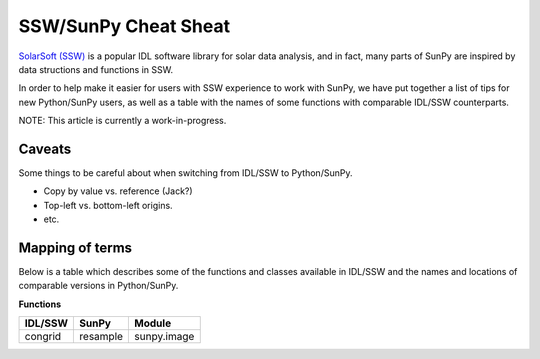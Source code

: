 =====================
SSW/SunPy Cheat Sheat
=====================

`SolarSoft (SSW) <http://sohowww.nascom.nasa.gov/solarsoft/>`_ is a  
popular IDL software library for solar data analysis, and in fact, many parts 
of SunPy are inspired by data structions and functions in SSW.

In order to help make it easier for users with SSW experience to work with
SunPy, we have put together a list of tips for new Python/SunPy users, as well
as a table with the names of some functions with comparable IDL/SSW 
counterparts.

NOTE: This article is currently a work-in-progress. 

Caveats
-------
Some things to be careful about when switching from IDL/SSW to Python/SunPy.

* Copy by value vs. reference (Jack?)
* Top-left vs. bottom-left origins.
* etc.

Mapping of terms
----------------
Below is a table which describes some of the functions and classes available
in IDL/SSW and the names and locations of comparable versions in Python/SunPy.

**Functions**

=========  ========   ============= 
 IDL/SSW    SunPy      Module 
=========  ========   ============= 
congrid    resample   sunpy.image 
=========  ========   =============

